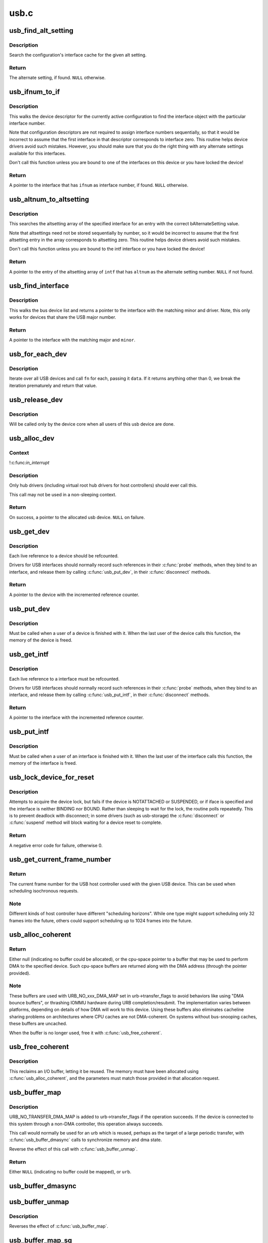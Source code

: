 .. -*- coding: utf-8; mode: rst -*-

=====
usb.c
=====


.. _`usb_find_alt_setting`:

usb_find_alt_setting
====================

.. c:function:: struct usb_host_interface *usb_find_alt_setting (struct usb_host_config *config, unsigned int iface_num, unsigned int alt_num)

    Given a configuration, find the alternate setting for the given interface.

    :param struct usb_host_config \*config:
        the configuration to search (not necessarily the current config).

    :param unsigned int iface_num:
        interface number to search in

    :param unsigned int alt_num:
        alternate interface setting number to search for.



.. _`usb_find_alt_setting.description`:

Description
-----------

Search the configuration's interface cache for the given alt setting.



.. _`usb_find_alt_setting.return`:

Return
------

The alternate setting, if found. ``NULL`` otherwise.



.. _`usb_ifnum_to_if`:

usb_ifnum_to_if
===============

.. c:function:: struct usb_interface *usb_ifnum_to_if (const struct usb_device *dev, unsigned ifnum)

    get the interface object with a given interface number

    :param const struct usb_device \*dev:
        the device whose current configuration is considered

    :param unsigned ifnum:
        the desired interface



.. _`usb_ifnum_to_if.description`:

Description
-----------

This walks the device descriptor for the currently active configuration
to find the interface object with the particular interface number.

Note that configuration descriptors are not required to assign interface
numbers sequentially, so that it would be incorrect to assume that
the first interface in that descriptor corresponds to interface zero.
This routine helps device drivers avoid such mistakes.
However, you should make sure that you do the right thing with any
alternate settings available for this interfaces.

Don't call this function unless you are bound to one of the interfaces
on this device or you have locked the device!



.. _`usb_ifnum_to_if.return`:

Return
------

A pointer to the interface that has ``ifnum`` as interface number,
if found. ``NULL`` otherwise.



.. _`usb_altnum_to_altsetting`:

usb_altnum_to_altsetting
========================

.. c:function:: struct usb_host_interface *usb_altnum_to_altsetting (const struct usb_interface *intf, unsigned int altnum)

    get the altsetting structure with a given alternate setting number.

    :param const struct usb_interface \*intf:
        the interface containing the altsetting in question

    :param unsigned int altnum:
        the desired alternate setting number



.. _`usb_altnum_to_altsetting.description`:

Description
-----------

This searches the altsetting array of the specified interface for
an entry with the correct bAlternateSetting value.

Note that altsettings need not be stored sequentially by number, so
it would be incorrect to assume that the first altsetting entry in
the array corresponds to altsetting zero.  This routine helps device
drivers avoid such mistakes.

Don't call this function unless you are bound to the intf interface
or you have locked the device!



.. _`usb_altnum_to_altsetting.return`:

Return
------

A pointer to the entry of the altsetting array of ``intf`` that
has ``altnum`` as the alternate setting number. ``NULL`` if not found.



.. _`usb_find_interface`:

usb_find_interface
==================

.. c:function:: struct usb_interface *usb_find_interface (struct usb_driver *drv, int minor)

    find usb_interface pointer for driver and device

    :param struct usb_driver \*drv:
        the driver whose current configuration is considered

    :param int minor:
        the minor number of the desired device



.. _`usb_find_interface.description`:

Description
-----------

This walks the bus device list and returns a pointer to the interface
with the matching minor and driver.  Note, this only works for devices
that share the USB major number.



.. _`usb_find_interface.return`:

Return
------

A pointer to the interface with the matching major and ``minor``\ .



.. _`usb_for_each_dev`:

usb_for_each_dev
================

.. c:function:: int usb_for_each_dev (void *data, int (*fn) (struct usb_device *, void *)

    iterate over all USB devices in the system

    :param void \*data:
        data pointer that will be handed to the callback function

    :param int (\*fn) (struct usb_device \*, void \*):
        callback function to be called for each USB device



.. _`usb_for_each_dev.description`:

Description
-----------

Iterate over all USB devices and call ``fn`` for each, passing it ``data``\ . If it
returns anything other than 0, we break the iteration prematurely and return
that value.



.. _`usb_release_dev`:

usb_release_dev
===============

.. c:function:: void usb_release_dev (struct device *dev)

    free a usb device structure when all users of it are finished.

    :param struct device \*dev:
        device that's been disconnected



.. _`usb_release_dev.description`:

Description
-----------

Will be called only by the device core when all users of this usb device are
done.



.. _`usb_alloc_dev`:

usb_alloc_dev
=============

.. c:function:: struct usb_device *usb_alloc_dev (struct usb_device *parent, struct usb_bus *bus, unsigned port1)

    usb device constructor (usbcore-internal)

    :param struct usb_device \*parent:
        hub to which device is connected; null to allocate a root hub

    :param struct usb_bus \*bus:
        bus used to access the device

    :param unsigned port1:
        one-based index of port; ignored for root hubs



.. _`usb_alloc_dev.context`:

Context
-------

!:c:func:`in_interrupt`



.. _`usb_alloc_dev.description`:

Description
-----------

Only hub drivers (including virtual root hub drivers for host
controllers) should ever call this.

This call may not be used in a non-sleeping context.



.. _`usb_alloc_dev.return`:

Return
------

On success, a pointer to the allocated usb device. ``NULL`` on
failure.



.. _`usb_get_dev`:

usb_get_dev
===========

.. c:function:: struct usb_device *usb_get_dev (struct usb_device *dev)

    increments the reference count of the usb device structure

    :param struct usb_device \*dev:
        the device being referenced



.. _`usb_get_dev.description`:

Description
-----------

Each live reference to a device should be refcounted.

Drivers for USB interfaces should normally record such references in
their :c:func:`probe` methods, when they bind to an interface, and release
them by calling :c:func:`usb_put_dev`, in their :c:func:`disconnect` methods.



.. _`usb_get_dev.return`:

Return
------

A pointer to the device with the incremented reference counter.



.. _`usb_put_dev`:

usb_put_dev
===========

.. c:function:: void usb_put_dev (struct usb_device *dev)

    release a use of the usb device structure

    :param struct usb_device \*dev:
        device that's been disconnected



.. _`usb_put_dev.description`:

Description
-----------

Must be called when a user of a device is finished with it.  When the last
user of the device calls this function, the memory of the device is freed.



.. _`usb_get_intf`:

usb_get_intf
============

.. c:function:: struct usb_interface *usb_get_intf (struct usb_interface *intf)

    increments the reference count of the usb interface structure

    :param struct usb_interface \*intf:
        the interface being referenced



.. _`usb_get_intf.description`:

Description
-----------

Each live reference to a interface must be refcounted.

Drivers for USB interfaces should normally record such references in
their :c:func:`probe` methods, when they bind to an interface, and release
them by calling :c:func:`usb_put_intf`, in their :c:func:`disconnect` methods.



.. _`usb_get_intf.return`:

Return
------

A pointer to the interface with the incremented reference counter.



.. _`usb_put_intf`:

usb_put_intf
============

.. c:function:: void usb_put_intf (struct usb_interface *intf)

    release a use of the usb interface structure

    :param struct usb_interface \*intf:
        interface that's been decremented



.. _`usb_put_intf.description`:

Description
-----------

Must be called when a user of an interface is finished with it.  When the
last user of the interface calls this function, the memory of the interface
is freed.



.. _`usb_lock_device_for_reset`:

usb_lock_device_for_reset
=========================

.. c:function:: int usb_lock_device_for_reset (struct usb_device *udev, const struct usb_interface *iface)

    cautiously acquire the lock for a usb device structure

    :param struct usb_device \*udev:
        device that's being locked

    :param const struct usb_interface \*iface:
        interface bound to the driver making the request (optional)



.. _`usb_lock_device_for_reset.description`:

Description
-----------

Attempts to acquire the device lock, but fails if the device is
NOTATTACHED or SUSPENDED, or if iface is specified and the interface
is neither BINDING nor BOUND.  Rather than sleeping to wait for the
lock, the routine polls repeatedly.  This is to prevent deadlock with
disconnect; in some drivers (such as usb-storage) the :c:func:`disconnect`
or :c:func:`suspend` method will block waiting for a device reset to complete.



.. _`usb_lock_device_for_reset.return`:

Return
------

A negative error code for failure, otherwise 0.



.. _`usb_get_current_frame_number`:

usb_get_current_frame_number
============================

.. c:function:: int usb_get_current_frame_number (struct usb_device *dev)

    return current bus frame number

    :param struct usb_device \*dev:
        the device whose bus is being queried



.. _`usb_get_current_frame_number.return`:

Return
------

The current frame number for the USB host controller used
with the given USB device. This can be used when scheduling
isochronous requests.



.. _`usb_get_current_frame_number.note`:

Note
----

Different kinds of host controller have different "scheduling
horizons". While one type might support scheduling only 32 frames
into the future, others could support scheduling up to 1024 frames
into the future.



.. _`usb_alloc_coherent`:

usb_alloc_coherent
==================

.. c:function:: void *usb_alloc_coherent (struct usb_device *dev, size_t size, gfp_t mem_flags, dma_addr_t *dma)

    allocate dma-consistent buffer for URB_NO_xxx_DMA_MAP

    :param struct usb_device \*dev:
        device the buffer will be used with

    :param size_t size:
        requested buffer size

    :param gfp_t mem_flags:
        affect whether allocation may block

    :param dma_addr_t \*dma:
        used to return DMA address of buffer



.. _`usb_alloc_coherent.return`:

Return
------

Either null (indicating no buffer could be allocated), or the
cpu-space pointer to a buffer that may be used to perform DMA to the
specified device.  Such cpu-space buffers are returned along with the DMA
address (through the pointer provided).



.. _`usb_alloc_coherent.note`:

Note
----

These buffers are used with URB_NO_xxx_DMA_MAP set in urb->transfer_flags
to avoid behaviors like using "DMA bounce buffers", or thrashing IOMMU
hardware during URB completion/resubmit.  The implementation varies between
platforms, depending on details of how DMA will work to this device.
Using these buffers also eliminates cacheline sharing problems on
architectures where CPU caches are not DMA-coherent.  On systems without
bus-snooping caches, these buffers are uncached.

When the buffer is no longer used, free it with :c:func:`usb_free_coherent`.



.. _`usb_free_coherent`:

usb_free_coherent
=================

.. c:function:: void usb_free_coherent (struct usb_device *dev, size_t size, void *addr, dma_addr_t dma)

    free memory allocated with usb_alloc_coherent()

    :param struct usb_device \*dev:
        device the buffer was used with

    :param size_t size:
        requested buffer size

    :param void \*addr:
        CPU address of buffer

    :param dma_addr_t dma:
        DMA address of buffer



.. _`usb_free_coherent.description`:

Description
-----------

This reclaims an I/O buffer, letting it be reused.  The memory must have
been allocated using :c:func:`usb_alloc_coherent`, and the parameters must match
those provided in that allocation request.



.. _`usb_buffer_map`:

usb_buffer_map
==============

.. c:function:: struct urb *usb_buffer_map (struct urb *urb)

    create DMA mapping(s) for an urb

    :param struct urb \*urb:
        urb whose transfer_buffer/setup_packet will be mapped



.. _`usb_buffer_map.description`:

Description
-----------

URB_NO_TRANSFER_DMA_MAP is added to urb->transfer_flags if the operation
succeeds. If the device is connected to this system through a non-DMA
controller, this operation always succeeds.

This call would normally be used for an urb which is reused, perhaps
as the target of a large periodic transfer, with :c:func:`usb_buffer_dmasync`
calls to synchronize memory and dma state.

Reverse the effect of this call with :c:func:`usb_buffer_unmap`.



.. _`usb_buffer_map.return`:

Return
------

Either ``NULL`` (indicating no buffer could be mapped), or ``urb``\ .



.. _`usb_buffer_dmasync`:

usb_buffer_dmasync
==================

.. c:function:: void usb_buffer_dmasync (struct urb *urb)

    synchronize DMA and CPU view of buffer(s)

    :param struct urb \*urb:
        urb whose transfer_buffer/setup_packet will be synchronized



.. _`usb_buffer_unmap`:

usb_buffer_unmap
================

.. c:function:: void usb_buffer_unmap (struct urb *urb)

    free DMA mapping(s) for an urb

    :param struct urb \*urb:
        urb whose transfer_buffer will be unmapped



.. _`usb_buffer_unmap.description`:

Description
-----------

Reverses the effect of :c:func:`usb_buffer_map`.



.. _`usb_buffer_map_sg`:

usb_buffer_map_sg
=================

.. c:function:: int usb_buffer_map_sg (const struct usb_device *dev, int is_in, struct scatterlist *sg, int nents)

    create scatterlist DMA mapping(s) for an endpoint

    :param const struct usb_device \*dev:
        device to which the scatterlist will be mapped

    :param int is_in:
        mapping transfer direction

    :param struct scatterlist \*sg:
        the scatterlist to map

    :param int nents:
        the number of entries in the scatterlist



.. _`usb_buffer_map_sg.return`:

Return
------

Either < 0 (indicating no buffers could be mapped), or the
number of DMA mapping array entries in the scatterlist.



.. _`usb_buffer_map_sg.note`:

Note
----

The caller is responsible for placing the resulting DMA addresses from
the scatterlist into URB transfer buffer pointers, and for setting the
URB_NO_TRANSFER_DMA_MAP transfer flag in each of those URBs.

Top I/O rates come from queuing URBs, instead of waiting for each one
to complete before starting the next I/O.   This is particularly easy
to do with scatterlists.  Just allocate and submit one URB for each DMA
mapping entry returned, stopping on the first error or when all succeed.
Better yet, use the usb_sg\_\*() calls, which do that (and more) for you.

This call would normally be used when translating scatterlist requests,
rather than :c:func:`usb_buffer_map`, since on some hardware (with IOMMUs) it
may be able to coalesce mappings for improved I/O efficiency.

Reverse the effect of this call with :c:func:`usb_buffer_unmap_sg`.



.. _`usb_buffer_dmasync_sg`:

usb_buffer_dmasync_sg
=====================

.. c:function:: void usb_buffer_dmasync_sg (const struct usb_device *dev, int is_in, struct scatterlist *sg, int n_hw_ents)

    synchronize DMA and CPU view of scatterlist buffer(s)

    :param const struct usb_device \*dev:
        device to which the scatterlist will be mapped

    :param int is_in:
        mapping transfer direction

    :param struct scatterlist \*sg:
        the scatterlist to synchronize

    :param int n_hw_ents:
        the positive return value from usb_buffer_map_sg



.. _`usb_buffer_dmasync_sg.description`:

Description
-----------

Use this when you are re-using a scatterlist's data buffers for
another USB request.



.. _`usb_buffer_unmap_sg`:

usb_buffer_unmap_sg
===================

.. c:function:: void usb_buffer_unmap_sg (const struct usb_device *dev, int is_in, struct scatterlist *sg, int n_hw_ents)

    free DMA mapping(s) for a scatterlist

    :param const struct usb_device \*dev:
        device to which the scatterlist will be mapped

    :param int is_in:
        mapping transfer direction

    :param struct scatterlist \*sg:
        the scatterlist to unmap

    :param int n_hw_ents:
        the positive return value from usb_buffer_map_sg



.. _`usb_buffer_unmap_sg.description`:

Description
-----------

Reverses the effect of :c:func:`usb_buffer_map_sg`.

